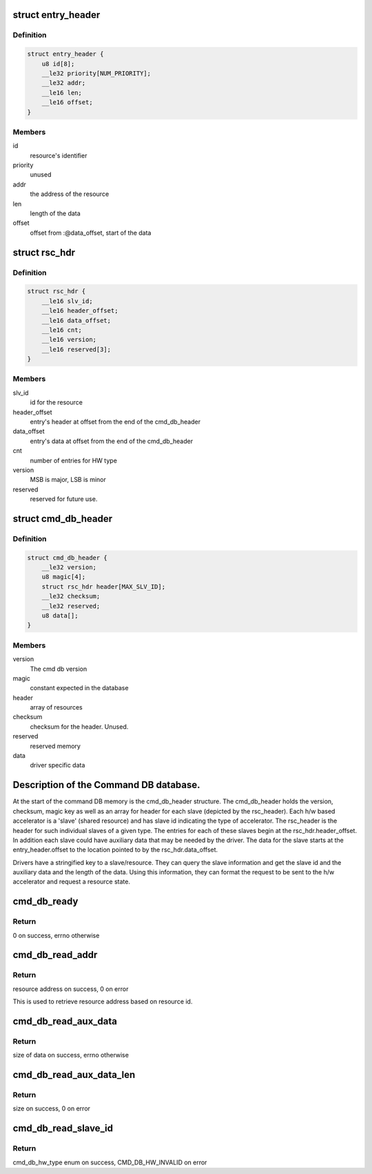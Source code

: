 .. -*- coding: utf-8; mode: rst -*-
.. src-file: drivers/soc/qcom/cmd-db.c

.. _`entry_header`:

struct entry_header
===================

.. c:type:: struct entry_header

    header for each entry in cmddb

.. _`entry_header.definition`:

Definition
----------

.. code-block:: c

    struct entry_header {
        u8 id[8];
        __le32 priority[NUM_PRIORITY];
        __le32 addr;
        __le16 len;
        __le16 offset;
    }

.. _`entry_header.members`:

Members
-------

id
    resource's identifier

priority
    unused

addr
    the address of the resource

len
    length of the data

offset
    offset from :@data_offset, start of the data

.. _`rsc_hdr`:

struct rsc_hdr
==============

.. c:type:: struct rsc_hdr

    resource header information

.. _`rsc_hdr.definition`:

Definition
----------

.. code-block:: c

    struct rsc_hdr {
        __le16 slv_id;
        __le16 header_offset;
        __le16 data_offset;
        __le16 cnt;
        __le16 version;
        __le16 reserved[3];
    }

.. _`rsc_hdr.members`:

Members
-------

slv_id
    id for the resource

header_offset
    entry's header at offset from the end of the cmd_db_header

data_offset
    entry's data at offset from the end of the cmd_db_header

cnt
    number of entries for HW type

version
    MSB is major, LSB is minor

reserved
    reserved for future use.

.. _`cmd_db_header`:

struct cmd_db_header
====================

.. c:type:: struct cmd_db_header

    The DB header information

.. _`cmd_db_header.definition`:

Definition
----------

.. code-block:: c

    struct cmd_db_header {
        __le32 version;
        u8 magic[4];
        struct rsc_hdr header[MAX_SLV_ID];
        __le32 checksum;
        __le32 reserved;
        u8 data[];
    }

.. _`cmd_db_header.members`:

Members
-------

version
    The cmd db version

magic
    constant expected in the database

header
    array of resources

checksum
    checksum for the header. Unused.

reserved
    reserved memory

data
    driver specific data

.. _`description-of-the-command-db-database.`:

Description of the Command DB database.
=======================================

At the start of the command DB memory is the cmd_db_header structure.
The cmd_db_header holds the version, checksum, magic key as well as an
array for header for each slave (depicted by the rsc_header). Each h/w
based accelerator is a 'slave' (shared resource) and has slave id indicating
the type of accelerator. The rsc_header is the header for such individual
slaves of a given type. The entries for each of these slaves begin at the
rsc_hdr.header_offset. In addition each slave could have auxiliary data
that may be needed by the driver. The data for the slave starts at the
entry_header.offset to the location pointed to by the rsc_hdr.data_offset.

Drivers have a stringified key to a slave/resource. They can query the slave
information and get the slave id and the auxiliary data and the length of the
data. Using this information, they can format the request to be sent to the
h/w accelerator and request a resource state.

.. _`cmd_db_ready`:

cmd_db_ready
============

.. c:function:: int cmd_db_ready( void)

    Indicates if command DB is available

    :param void:
        no arguments
    :type void: 

.. _`cmd_db_ready.return`:

Return
------

0 on success, errno otherwise

.. _`cmd_db_read_addr`:

cmd_db_read_addr
================

.. c:function:: u32 cmd_db_read_addr(const char *id)

    Query command db for resource id address.

    :param id:
        resource id to query for address
    :type id: const char \*

.. _`cmd_db_read_addr.return`:

Return
------

resource address on success, 0 on error

This is used to retrieve resource address based on resource
id.

.. _`cmd_db_read_aux_data`:

cmd_db_read_aux_data
====================

.. c:function:: int cmd_db_read_aux_data(const char *id, u8 *data, size_t len)

    Query command db for aux data.

    :param id:
        Resource to retrieve AUX Data on.
    :type id: const char \*

    :param data:
        Data buffer to copy returned aux data to. Returns size on NULL
    :type data: u8 \*

    :param len:
        Caller provides size of data buffer passed in.
    :type len: size_t

.. _`cmd_db_read_aux_data.return`:

Return
------

size of data on success, errno otherwise

.. _`cmd_db_read_aux_data_len`:

cmd_db_read_aux_data_len
========================

.. c:function:: size_t cmd_db_read_aux_data_len(const char *id)

    Get the length of the auxiliary data stored in DB.

    :param id:
        Resource to retrieve AUX Data.
    :type id: const char \*

.. _`cmd_db_read_aux_data_len.return`:

Return
------

size on success, 0 on error

.. _`cmd_db_read_slave_id`:

cmd_db_read_slave_id
====================

.. c:function:: enum cmd_db_hw_type cmd_db_read_slave_id(const char *id)

    Get the slave ID for a given resource address

    :param id:
        Resource id to query the DB for version
    :type id: const char \*

.. _`cmd_db_read_slave_id.return`:

Return
------

cmd_db_hw_type enum on success, CMD_DB_HW_INVALID on error

.. This file was automatic generated / don't edit.

